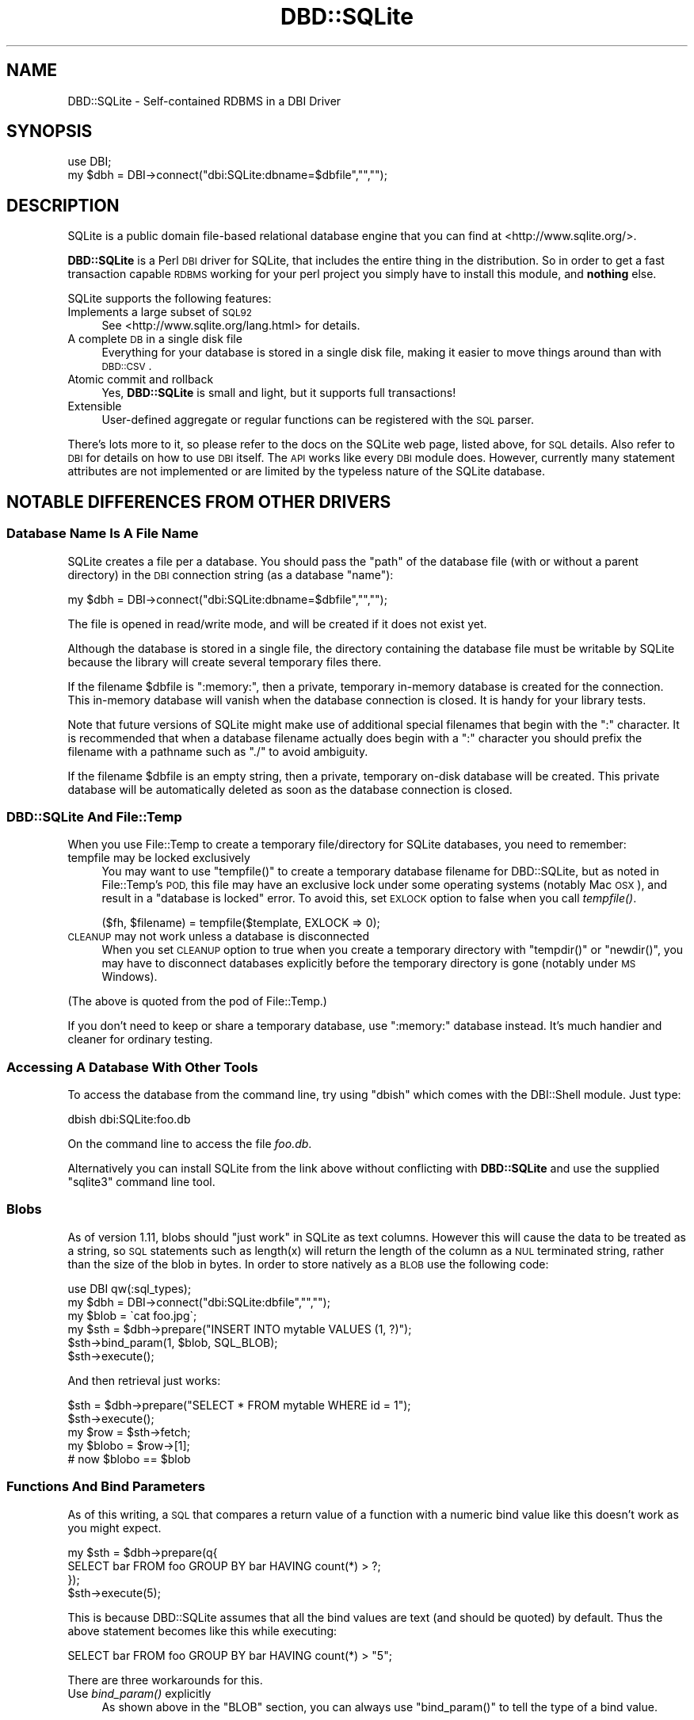 .\" Automatically generated by Pod::Man 2.27 (Pod::Simple 3.28)
.\"
.\" Standard preamble:
.\" ========================================================================
.de Sp \" Vertical space (when we can't use .PP)
.if t .sp .5v
.if n .sp
..
.de Vb \" Begin verbatim text
.ft CW
.nf
.ne \\$1
..
.de Ve \" End verbatim text
.ft R
.fi
..
.\" Set up some character translations and predefined strings.  \*(-- will
.\" give an unbreakable dash, \*(PI will give pi, \*(L" will give a left
.\" double quote, and \*(R" will give a right double quote.  \*(C+ will
.\" give a nicer C++.  Capital omega is used to do unbreakable dashes and
.\" therefore won't be available.  \*(C` and \*(C' expand to `' in nroff,
.\" nothing in troff, for use with C<>.
.tr \(*W-
.ds C+ C\v'-.1v'\h'-1p'\s-2+\h'-1p'+\s0\v'.1v'\h'-1p'
.ie n \{\
.    ds -- \(*W-
.    ds PI pi
.    if (\n(.H=4u)&(1m=24u) .ds -- \(*W\h'-12u'\(*W\h'-12u'-\" diablo 10 pitch
.    if (\n(.H=4u)&(1m=20u) .ds -- \(*W\h'-12u'\(*W\h'-8u'-\"  diablo 12 pitch
.    ds L" ""
.    ds R" ""
.    ds C` ""
.    ds C' ""
'br\}
.el\{\
.    ds -- \|\(em\|
.    ds PI \(*p
.    ds L" ``
.    ds R" ''
.    ds C`
.    ds C'
'br\}
.\"
.\" Escape single quotes in literal strings from groff's Unicode transform.
.ie \n(.g .ds Aq \(aq
.el       .ds Aq '
.\"
.\" If the F register is turned on, we'll generate index entries on stderr for
.\" titles (.TH), headers (.SH), subsections (.SS), items (.Ip), and index
.\" entries marked with X<> in POD.  Of course, you'll have to process the
.\" output yourself in some meaningful fashion.
.\"
.\" Avoid warning from groff about undefined register 'F'.
.de IX
..
.nr rF 0
.if \n(.g .if rF .nr rF 1
.if (\n(rF:(\n(.g==0)) \{
.    if \nF \{
.        de IX
.        tm Index:\\$1\t\\n%\t"\\$2"
..
.        if !\nF==2 \{
.            nr % 0
.            nr F 2
.        \}
.    \}
.\}
.rr rF
.\"
.\" Accent mark definitions (@(#)ms.acc 1.5 88/02/08 SMI; from UCB 4.2).
.\" Fear.  Run.  Save yourself.  No user-serviceable parts.
.    \" fudge factors for nroff and troff
.if n \{\
.    ds #H 0
.    ds #V .8m
.    ds #F .3m
.    ds #[ \f1
.    ds #] \fP
.\}
.if t \{\
.    ds #H ((1u-(\\\\n(.fu%2u))*.13m)
.    ds #V .6m
.    ds #F 0
.    ds #[ \&
.    ds #] \&
.\}
.    \" simple accents for nroff and troff
.if n \{\
.    ds ' \&
.    ds ` \&
.    ds ^ \&
.    ds , \&
.    ds ~ ~
.    ds /
.\}
.if t \{\
.    ds ' \\k:\h'-(\\n(.wu*8/10-\*(#H)'\'\h"|\\n:u"
.    ds ` \\k:\h'-(\\n(.wu*8/10-\*(#H)'\`\h'|\\n:u'
.    ds ^ \\k:\h'-(\\n(.wu*10/11-\*(#H)'^\h'|\\n:u'
.    ds , \\k:\h'-(\\n(.wu*8/10)',\h'|\\n:u'
.    ds ~ \\k:\h'-(\\n(.wu-\*(#H-.1m)'~\h'|\\n:u'
.    ds / \\k:\h'-(\\n(.wu*8/10-\*(#H)'\z\(sl\h'|\\n:u'
.\}
.    \" troff and (daisy-wheel) nroff accents
.ds : \\k:\h'-(\\n(.wu*8/10-\*(#H+.1m+\*(#F)'\v'-\*(#V'\z.\h'.2m+\*(#F'.\h'|\\n:u'\v'\*(#V'
.ds 8 \h'\*(#H'\(*b\h'-\*(#H'
.ds o \\k:\h'-(\\n(.wu+\w'\(de'u-\*(#H)/2u'\v'-.3n'\*(#[\z\(de\v'.3n'\h'|\\n:u'\*(#]
.ds d- \h'\*(#H'\(pd\h'-\w'~'u'\v'-.25m'\f2\(hy\fP\v'.25m'\h'-\*(#H'
.ds D- D\\k:\h'-\w'D'u'\v'-.11m'\z\(hy\v'.11m'\h'|\\n:u'
.ds th \*(#[\v'.3m'\s+1I\s-1\v'-.3m'\h'-(\w'I'u*2/3)'\s-1o\s+1\*(#]
.ds Th \*(#[\s+2I\s-2\h'-\w'I'u*3/5'\v'-.3m'o\v'.3m'\*(#]
.ds ae a\h'-(\w'a'u*4/10)'e
.ds Ae A\h'-(\w'A'u*4/10)'E
.    \" corrections for vroff
.if v .ds ~ \\k:\h'-(\\n(.wu*9/10-\*(#H)'\s-2\u~\d\s+2\h'|\\n:u'
.if v .ds ^ \\k:\h'-(\\n(.wu*10/11-\*(#H)'\v'-.4m'^\v'.4m'\h'|\\n:u'
.    \" for low resolution devices (crt and lpr)
.if \n(.H>23 .if \n(.V>19 \
\{\
.    ds : e
.    ds 8 ss
.    ds o a
.    ds d- d\h'-1'\(ga
.    ds D- D\h'-1'\(hy
.    ds th \o'bp'
.    ds Th \o'LP'
.    ds ae ae
.    ds Ae AE
.\}
.rm #[ #] #H #V #F C
.\" ========================================================================
.\"
.IX Title "DBD::SQLite 3"
.TH DBD::SQLite 3 "2013-07-27" "perl v5.18.4" "User Contributed Perl Documentation"
.\" For nroff, turn off justification.  Always turn off hyphenation; it makes
.\" way too many mistakes in technical documents.
.if n .ad l
.nh
.SH "NAME"
DBD::SQLite \- Self\-contained RDBMS in a DBI Driver
.SH "SYNOPSIS"
.IX Header "SYNOPSIS"
.Vb 2
\&  use DBI;
\&  my $dbh = DBI\->connect("dbi:SQLite:dbname=$dbfile","","");
.Ve
.SH "DESCRIPTION"
.IX Header "DESCRIPTION"
SQLite is a public domain file-based relational database engine that
you can find at <http://www.sqlite.org/>.
.PP
\&\fBDBD::SQLite\fR is a Perl \s-1DBI\s0 driver for SQLite, that includes
the entire thing in the distribution.
So in order to get a fast transaction capable \s-1RDBMS\s0 working for your
perl project you simply have to install this module, and \fBnothing\fR
else.
.PP
SQLite supports the following features:
.IP "Implements a large subset of \s-1SQL92\s0" 4
.IX Item "Implements a large subset of SQL92"
See <http://www.sqlite.org/lang.html> for details.
.IP "A complete \s-1DB\s0 in a single disk file" 4
.IX Item "A complete DB in a single disk file"
Everything for your database is stored in a single disk file, making it
easier to move things around than with \s-1DBD::CSV\s0.
.IP "Atomic commit and rollback" 4
.IX Item "Atomic commit and rollback"
Yes, \fBDBD::SQLite\fR is small and light, but it supports full transactions!
.IP "Extensible" 4
.IX Item "Extensible"
User-defined aggregate or regular functions can be registered with the
\&\s-1SQL\s0 parser.
.PP
There's lots more to it, so please refer to the docs on the SQLite web
page, listed above, for \s-1SQL\s0 details. Also refer to \s-1DBI\s0 for details
on how to use \s-1DBI\s0 itself. The \s-1API\s0 works like every \s-1DBI\s0 module does.
However, currently many statement attributes are not implemented or
are limited by the typeless nature of the SQLite database.
.SH "NOTABLE DIFFERENCES FROM OTHER DRIVERS"
.IX Header "NOTABLE DIFFERENCES FROM OTHER DRIVERS"
.SS "Database Name Is A File Name"
.IX Subsection "Database Name Is A File Name"
SQLite creates a file per a database. You should pass the \f(CW\*(C`path\*(C'\fR of
the database file (with or without a parent directory) in the \s-1DBI\s0
connection string (as a database \f(CW\*(C`name\*(C'\fR):
.PP
.Vb 1
\&  my $dbh = DBI\->connect("dbi:SQLite:dbname=$dbfile","","");
.Ve
.PP
The file is opened in read/write mode, and will be created if
it does not exist yet.
.PP
Although the database is stored in a single file, the directory
containing the database file must be writable by SQLite because the
library will create several temporary files there.
.PP
If the filename \f(CW$dbfile\fR is \*(L":memory:\*(R", then a private, temporary
in-memory database is created for the connection. This in-memory
database will vanish when the database connection is closed.
It is handy for your library tests.
.PP
Note that future versions of SQLite might make use of additional
special filenames that begin with the \*(L":\*(R" character. It is recommended
that when a database filename actually does begin with a \*(L":\*(R" character
you should prefix the filename with a pathname such as \*(L"./\*(R" to avoid
ambiguity.
.PP
If the filename \f(CW$dbfile\fR is an empty string, then a private,
temporary on-disk database will be created. This private database will
be automatically deleted as soon as the database connection is closed.
.SS "DBD::SQLite And File::Temp"
.IX Subsection "DBD::SQLite And File::Temp"
When you use File::Temp to create a temporary file/directory for
SQLite databases, you need to remember:
.IP "tempfile may be locked exclusively" 4
.IX Item "tempfile may be locked exclusively"
You may want to use \f(CW\*(C`tempfile()\*(C'\fR to create a temporary database
filename for DBD::SQLite, but as noted in File::Temp's \s-1POD,\s0
this file may have an exclusive lock under some operating systems
(notably Mac \s-1OSX\s0), and result in a \*(L"database is locked\*(R" error.
To avoid this, set \s-1EXLOCK\s0 option to false when you call \fItempfile()\fR.
.Sp
.Vb 1
\&  ($fh, $filename) = tempfile($template, EXLOCK => 0);
.Ve
.IP "\s-1CLEANUP\s0 may not work unless a database is disconnected" 4
.IX Item "CLEANUP may not work unless a database is disconnected"
When you set \s-1CLEANUP\s0 option to true when you create a temporary
directory with \f(CW\*(C`tempdir()\*(C'\fR or \f(CW\*(C`newdir()\*(C'\fR, you may have to
disconnect databases explicitly before the temporary directory
is gone (notably under \s-1MS\s0 Windows).
.PP
(The above is quoted from the pod of File::Temp.)
.PP
If you don't need to keep or share a temporary database,
use \*(L":memory:\*(R" database instead. It's much handier and cleaner
for ordinary testing.
.SS "Accessing A Database With Other Tools"
.IX Subsection "Accessing A Database With Other Tools"
To access the database from the command line, try using \f(CW\*(C`dbish\*(C'\fR
which comes with the DBI::Shell module. Just type:
.PP
.Vb 1
\&  dbish dbi:SQLite:foo.db
.Ve
.PP
On the command line to access the file \fIfoo.db\fR.
.PP
Alternatively you can install SQLite from the link above without
conflicting with \fBDBD::SQLite\fR and use the supplied \f(CW\*(C`sqlite3\*(C'\fR
command line tool.
.SS "Blobs"
.IX Subsection "Blobs"
As of version 1.11, blobs should \*(L"just work\*(R" in SQLite as text columns.
However this will cause the data to be treated as a string, so \s-1SQL\s0
statements such as length(x) will return the length of the column as a \s-1NUL\s0
terminated string, rather than the size of the blob in bytes. In order to
store natively as a \s-1BLOB\s0 use the following code:
.PP
.Vb 2
\&  use DBI qw(:sql_types);
\&  my $dbh = DBI\->connect("dbi:SQLite:dbfile","","");
\&  
\&  my $blob = \`cat foo.jpg\`;
\&  my $sth = $dbh\->prepare("INSERT INTO mytable VALUES (1, ?)");
\&  $sth\->bind_param(1, $blob, SQL_BLOB);
\&  $sth\->execute();
.Ve
.PP
And then retrieval just works:
.PP
.Vb 4
\&  $sth = $dbh\->prepare("SELECT * FROM mytable WHERE id = 1");
\&  $sth\->execute();
\&  my $row = $sth\->fetch;
\&  my $blobo = $row\->[1];
\&  
\&  # now $blobo == $blob
.Ve
.SS "Functions And Bind Parameters"
.IX Subsection "Functions And Bind Parameters"
As of this writing, a \s-1SQL\s0 that compares a return value of a function
with a numeric bind value like this doesn't work as you might expect.
.PP
.Vb 4
\&  my $sth = $dbh\->prepare(q{
\&    SELECT bar FROM foo GROUP BY bar HAVING count(*) > ?;
\&  });
\&  $sth\->execute(5);
.Ve
.PP
This is because DBD::SQLite assumes that all the bind values are text
(and should be quoted) by default. Thus the above statement becomes
like this while executing:
.PP
.Vb 1
\&  SELECT bar FROM foo GROUP BY bar HAVING count(*) > "5";
.Ve
.PP
There are three workarounds for this.
.IP "Use \fIbind_param()\fR explicitly" 4
.IX Item "Use bind_param() explicitly"
As shown above in the \f(CW\*(C`BLOB\*(C'\fR section, you can always use
\&\f(CW\*(C`bind_param()\*(C'\fR to tell the type of a bind value.
.Sp
.Vb 1
\&  use DBI qw(:sql_types);  # Don\*(Aqt forget this
\&  
\&  my $sth = $dbh\->prepare(q{
\&    SELECT bar FROM foo GROUP BY bar HAVING count(*) > ?;
\&  });
\&  $sth\->bind_param(1, 5, SQL_INTEGER);
\&  $sth\->execute();
.Ve
.IP "Add zero to make it a number" 4
.IX Item "Add zero to make it a number"
This is somewhat weird, but works anyway.
.Sp
.Vb 4
\&  my $sth = $dbh\->prepare(q{
\&    SELECT bar FROM foo GROUP BY bar HAVING count(*) > (? + 0);
\&  });
\&  $sth\->execute(5);
.Ve
.ie n .IP "Set ""sqlite_see_if_its_a_number"" database handle attribute" 4
.el .IP "Set \f(CWsqlite_see_if_its_a_number\fR database handle attribute" 4
.IX Item "Set sqlite_see_if_its_a_number database handle attribute"
As of version 1.32_02, you can use \f(CW\*(C`sqlite_see_if_its_a_number\*(C'\fR
to let DBD::SQLite to see if the bind values are numbers or not.
.Sp
.Vb 5
\&  $dbh\->{sqlite_see_if_its_a_number} = 1;
\&  my $sth = $dbh\->prepare(q{
\&    SELECT bar FROM foo GROUP BY bar HAVING count(*) > ?;
\&  });
\&  $sth\->execute(5);
.Ve
.Sp
You can set it to true when you connect to a database.
.Sp
.Vb 5
\&  my $dbh = DBI\->connect(\*(Aqdbi:SQLite:foo\*(Aq, undef, undef, {
\&    AutoCommit => 1,
\&    RaiseError => 1,
\&    sqlite_see_if_its_a_number => 1,
\&  });
.Ve
.Sp
This is the most straightforward solution, but as noted above,
existing data in your databases created by DBD::SQLite have not
always been stored as numbers, so this *might* cause other obscure
problems. Use this sparingly when you handle existing databases.
If you handle databases created by other tools like native \f(CW\*(C`sqlite3\*(C'\fR
command line tool, this attribute would help you.
.SS "Placeholders"
.IX Subsection "Placeholders"
SQLite supports several placeholder expressions, including \f(CW\*(C`?\*(C'\fR
and \f(CW\*(C`:AAAA\*(C'\fR. Consult the \s-1DBI\s0 and sqlite documentation for
details.
.PP
<http://www.sqlite.org/lang_expr.html#varparam>
.PP
Note that a question mark actually means a next unused (numbered)
placeholder. You're advised not to use it with other (numbered or
named) placeholders to avoid confusion.
.PP
.Vb 4
\&  my $sth = $dbh\->prepare(
\&    \*(Aqupdate TABLE set a=?1 where b=?2 and a IS NOT ?1\*(Aq
\&  );
\&  $sth\->execute(1, 2);
.Ve
.SS "Foreign Keys"
.IX Subsection "Foreign Keys"
\&\fB\s-1BE PREPARED\s0! \s-1WOLVES APPROACH\s0!!\fR
.PP
SQLite has started supporting foreign key constraints since 3.6.19
(released on Oct 14, 2009; bundled in DBD::SQLite 1.26_05).
To be exact, SQLite has long been able to parse a schema with foreign
keys, but the constraints has not been enforced. Now you can issue
a pragma actually to enable this feature and enforce the constraints.
.PP
To do this, issue the following pragma (see below), preferably as
soon as you connect to a database and you're not in a transaction:
.PP
.Vb 1
\&  $dbh\->do("PRAGMA foreign_keys = ON");
.Ve
.PP
And you can explicitly disable the feature whenever you like by
turning the pragma off:
.PP
.Vb 1
\&  $dbh\->do("PRAGMA foreign_keys = OFF");
.Ve
.PP
As of this writing, this feature is disabled by default by the
sqlite team, and by us, to secure backward compatibility, as
this feature may break your applications, and actually broke
some for us. If you have used a schema with foreign key constraints
but haven't cared them much and supposed they're always ignored for
SQLite, be prepared, and \fBplease do extensive testing to ensure
that your applications will continue to work when the foreign keys
support is enabled by default\fR. It is very likely that the sqlite
team will turn it default-on in the future, and we plan to do it
\&\s-1NO LATER THAN\s0 they do so.
.PP
See <http://www.sqlite.org/foreignkeys.html> for details.
.SS "Pragma"
.IX Subsection "Pragma"
SQLite has a set of \*(L"Pragma\*(R"s to modify its operation or to query
for its internal data. These are specific to SQLite and are not
likely to work with other \s-1DBD\s0 libraries, but you may find some of
these are quite useful, including:
.IP "journal_mode" 4
.IX Item "journal_mode"
You can use this pragma to change the journal mode for SQLite
databases, maybe for better performance, or for compatibility.
.Sp
Its default mode is \f(CW\*(C`DELETE\*(C'\fR, which means SQLite uses a rollback
journal to implement transactions, and the journal is deleted
at the conclusion of each transaction. If you use \f(CW\*(C`TRUNCATE\*(C'\fR
instead of \f(CW\*(C`DELETE\*(C'\fR, the journal will be truncated, which is
usually much faster.
.Sp
A \f(CW\*(C`WAL\*(C'\fR (write-ahead log) mode is introduced as of SQLite 3.7.0.
This mode is persistent, and it stays in effect even after
closing and reopening the database. In other words, once the \f(CW\*(C`WAL\*(C'\fR
mode is set in an application or in a test script, the database
becomes inaccessible by older clients. This tends to be an issue
when you use a system \f(CW\*(C`sqlite3\*(C'\fR executable under a conservative
operating system.
.Sp
To fix this, You need to issue \f(CW\*(C`PRAGMA journal_mode = DELETE\*(C'\fR
(or \f(CW\*(C`TRUNCATE\*(C'\fR) beforehand, or install a newer version of
\&\f(CW\*(C`sqlite3\*(C'\fR.
.IP "legacy_file_format" 4
.IX Item "legacy_file_format"
If you happen to need to create a SQLite database that will also
be accessed by a very old SQLite client (prior to 3.3.0 released
in Jan. 2006), you need to set this pragma to \s-1ON\s0 before you create
a database.
.IP "reverse_unordered_selects" 4
.IX Item "reverse_unordered_selects"
You can set this pragma to \s-1ON\s0 to reverse the order of results of
\&\s-1SELECT\s0 statements without an \s-1ORDER BY\s0 clause so that you can see
if applications are making invalid assumptions about the result
order.
.Sp
Note that SQLite 3.7.15 (bundled with DBD::SQLite 1.38_02) enhanced
its query optimizer and the order of results of a \s-1SELECT\s0 statement
without an \s-1ORDER BY\s0 clause may be different from the one of the
previous versions.
.IP "synchronous" 4
.IX Item "synchronous"
You can set set this pragma to \s-1OFF\s0 to make some of the operations
in SQLite faster with a possible risk of database corruption
in the worst case. See also \*(L"Performance\*(R" section below.
.PP
See <http://www.sqlite.org/pragma.html> for more details.
.SS "Transactions"
.IX Subsection "Transactions"
DBI/DBD::SQLite's transactions may be a bit confusing. They behave
differently according to the status of the \f(CW\*(C`AutoCommit\*(C'\fR flag:
.IP "When the AutoCommit flag is on" 4
.IX Item "When the AutoCommit flag is on"
You're supposed to always use the auto-commit mode, except you
explicitly begin a transaction, and when the transaction ended,
you're supposed to go back to the auto-commit mode. To begin a
transaction, call \f(CW\*(C`begin_work\*(C'\fR method, or issue a \f(CW\*(C`BEGIN\*(C'\fR
statement. To end it, call \f(CW\*(C`commit/rollback\*(C'\fR methods, or issue
the corresponding statements.
.Sp
.Vb 1
\&  $dbh\->{AutoCommit} = 1;
\&  
\&  $dbh\->begin_work; # or $dbh\->do(\*(AqBEGIN TRANSACTION\*(Aq);
\&  
\&  # $dbh\->{AutoCommit} is turned off temporarily during a transaction;
\&  
\&  $dbh\->commit; # or $dbh\->do(\*(AqCOMMIT\*(Aq);
\&  
\&  # $dbh\->{AutoCommit} is turned on again;
.Ve
.IP "When the AutoCommit flag is off" 4
.IX Item "When the AutoCommit flag is off"
You're supposed to always use the transactional mode, until you
explicitly turn on the AutoCommit flag. You can explicitly issue
a \f(CW\*(C`BEGIN\*(C'\fR statement (only when an actual transaction has not
begun yet) but you're not allowed to call \f(CW\*(C`begin_work\*(C'\fR method
(if you don't issue a \f(CW\*(C`BEGIN\*(C'\fR, it will be issued internally).
You can commit or roll it back freely. Another transaction will
automatically begins if you execute another statement.
.Sp
.Vb 1
\&  $dbh\->{AutoCommit} = 0;
\&  
\&  # $dbh\->do(\*(AqBEGIN TRANSACTION\*(Aq) is not necessary, but possible
\&  
\&  ...
\&  
\&  $dbh\->commit; # or $dbh\->do(\*(AqCOMMIT\*(Aq);
\&  
\&  # $dbh\->{AutoCommit} stays intact;
\&  
\&  $dbh\->{AutoCommit} = 1;  # ends the transactional mode
.Ve
.PP
This \f(CW\*(C`AutoCommit\*(C'\fR mode is independent from the autocommit mode
of the internal SQLite library, which always begins by a \f(CW\*(C`BEGIN\*(C'\fR
statement, and ends by a \f(CW\*(C`COMMIT\*(C'\fR or a <\s-1ROLLBACK\s0>.
.SS "Transaction and Database Locking"
.IX Subsection "Transaction and Database Locking"
The default transaction behavior of SQLite is \f(CW\*(C`deferred\*(C'\fR, that
means, locks are not acquired until the first read or write
operation, and thus it is possible that another thread or process
could create a separate transaction and write to the database after
the \f(CW\*(C`BEGIN\*(C'\fR on the current thread has executed, and eventually
cause a \*(L"deadlock\*(R". To avoid this, DBD::SQLite internally issues
a \f(CW\*(C`BEGIN IMMEDIATE\*(C'\fR when you begin a transaction by
\&\f(CW\*(C`begin_work\*(C'\fR or under the \f(CW\*(C`AutoCommit\*(C'\fR mode (since 1.38_01).
.PP
If you really need to turn off this feature for some reasons,
set \f(CW\*(C`sqlite_use_immediate_transaction\*(C'\fR database handle attribute
to false, and the default \f(CW\*(C`deferred\*(C'\fR transaction will be used.
.PP
.Vb 3
\&  my $dbh = DBI\->connect("dbi:SQLite::memory:", "", "", {
\&    sqlite_use_immediate_transaction => 0,
\&  });
.Ve
.PP
See <http://sqlite.org/lockingv3.html> for locking details.
.ie n .SS """$sth\->finish"" and Transaction Rollback"
.el .SS "\f(CW$sth\->finish\fP and Transaction Rollback"
.IX Subsection "$sth->finish and Transaction Rollback"
As the \s-1DBI\s0 doc says, you almost certainly do \fBnot\fR need to
call \*(L"finish\*(R" in \s-1DBI\s0 method if you fetch all rows (probably in a loop).
However, there are several exceptions to this rule, and rolling-back
of an unfinished \f(CW\*(C`SELECT\*(C'\fR statement is one of such exceptional
cases.
.PP
SQLite prohibits \f(CW\*(C`ROLLBACK\*(C'\fR of unfinished \f(CW\*(C`SELECT\*(C'\fR statements in
a transaction (See <http://sqlite.org/lang_transaction.html> for
details). So you need to call \f(CW\*(C`finish\*(C'\fR before you issue a rollback.
.PP
.Vb 10
\&  $sth = $dbh\->prepare("SELECT * FROM t");
\&  $dbh\->begin_work;
\&  eval {
\&      $sth\->execute;
\&      $row = $sth\->fetch;
\&      ...
\&      die "For some reason";
\&      ...
\&  };
\&  if($@) {
\&     $sth\->finish;  # You need this for SQLite
\&     $dbh\->rollback;
\&  } else {
\&     $dbh\->commit;
\&  }
.Ve
.SS "Processing Multiple Statements At A Time"
.IX Subsection "Processing Multiple Statements At A Time"
\&\s-1DBI\s0's statement handle is not supposed to process multiple
statements at a time. So if you pass a string that contains multiple
statements (a \f(CW\*(C`dump\*(C'\fR) to a statement handle (via \f(CW\*(C`prepare\*(C'\fR or \f(CW\*(C`do\*(C'\fR),
DBD::SQLite only processes the first statement, and discards the
rest.
.PP
Since 1.30_01, you can retrieve those ignored (unprepared) statements
via \f(CW\*(C`$sth\->{sqlite_unprepared_statements}\*(C'\fR. It usually contains
nothing but white spaces, but if you really care, you can check this
attribute to see if there's anything left undone. Also, if you set
a \f(CW\*(C`sqlite_allow_multiple_statements\*(C'\fR attribute of a database handle
to true when you connect to a database, \f(CW\*(C`do\*(C'\fR method automatically
checks the \f(CW\*(C`sqlite_unprepared_statements\*(C'\fR attribute, and if it finds
anything undone (even if what's left is just a single white space),
it repeats the process again, to the end.
.SS "Performance"
.IX Subsection "Performance"
SQLite is fast, very fast. Matt processed his 72MB log file with it,
inserting the data (400,000+ rows) by using transactions and only
committing every 1000 rows (otherwise the insertion is quite slow),
and then performing queries on the data.
.PP
Queries like count(*) and avg(bytes) took fractions of a second to
return, but what surprised him most of all was:
.PP
.Vb 5
\&  SELECT url, count(*) as count
\&  FROM access_log
\&  GROUP BY url
\&  ORDER BY count desc
\&  LIMIT 20
.Ve
.PP
To discover the top 20 hit URLs on the site (<http://axkit.org>),
and it returned within 2 seconds. He was seriously considering
switching his log analysis code to use this little speed demon!
.PP
Oh yeah, and that was with no indexes on the table, on a 400MHz \s-1PIII.\s0
.PP
For best performance be sure to tune your hdparm settings if you
are using linux. Also you might want to set:
.PP
.Vb 1
\&  PRAGMA synchronous = OFF
.Ve
.PP
Which will prevent sqlite from doing fsync's when writing (which
slows down non-transactional writes significantly) at the expense
of some peace of mind. Also try playing with the cache_size pragma.
.PP
The memory usage of SQLite can also be tuned using the cache_size
pragma.
.PP
.Vb 1
\&  $dbh\->do("PRAGMA cache_size = 800000");
.Ve
.PP
The above will allocate 800M for \s-1DB\s0 cache; the default is 2M.
Your sweet spot probably lies somewhere in between.
.SH "DRIVER PRIVATE ATTRIBUTES"
.IX Header "DRIVER PRIVATE ATTRIBUTES"
.SS "Database Handle Attributes"
.IX Subsection "Database Handle Attributes"
.IP "sqlite_version" 4
.IX Item "sqlite_version"
Returns the version of the SQLite library which \fBDBD::SQLite\fR is using,
e.g., \*(L"2.8.0\*(R". Can only be read.
.IP "sqlite_unicode" 4
.IX Item "sqlite_unicode"
If set to a true value, \fBDBD::SQLite\fR will turn the \s-1UTF\-8\s0 flag on for all
text strings coming out of the database (this feature is currently disabled
for perl < 5.8.5). For more details on the \s-1UTF\-8\s0 flag see
perlunicode. The default is for the \s-1UTF\-8\s0 flag to be turned off.
.Sp
Also note that due to some bizarreness in SQLite's type system (see
<http://www.sqlite.org/datatype3.html>), if you want to retain
blob-style behavior for \fBsome\fR columns under \f(CW\*(C`$dbh\->{sqlite_unicode} = 1\*(C'\fR (say, to store images in the database), you have to state so
explicitly using the 3\-argument form of \*(L"bind_param\*(R" in \s-1DBI\s0 when doing
updates:
.Sp
.Vb 3
\&  use DBI qw(:sql_types);
\&  $dbh\->{sqlite_unicode} = 1;
\&  my $sth = $dbh\->prepare("INSERT INTO mytable (blobcolumn) VALUES (?)");
\&  
\&  # Binary_data will be stored as is.
\&  $sth\->bind_param(1, $binary_data, SQL_BLOB);
.Ve
.Sp
Defining the column type as \f(CW\*(C`BLOB\*(C'\fR in the \s-1DDL\s0 is \fBnot\fR sufficient.
.Sp
This attribute was originally named as \f(CW\*(C`unicode\*(C'\fR, and renamed to
\&\f(CW\*(C`sqlite_unicode\*(C'\fR for integrity since version 1.26_06. Old \f(CW\*(C`unicode\*(C'\fR
attribute is still accessible but will be deprecated in the near future.
.IP "sqlite_allow_multiple_statements" 4
.IX Item "sqlite_allow_multiple_statements"
If you set this to true, \f(CW\*(C`do\*(C'\fR method will process multiple
statements at one go. This may be handy, but with performance
penalty. See above for details.
.IP "sqlite_use_immediate_transaction" 4
.IX Item "sqlite_use_immediate_transaction"
If you set this to true, DBD::SQLite tries to issue a \f(CW\*(C`begin
immediate transaction\*(C'\fR (instead of \f(CW\*(C`begin transaction\*(C'\fR) when
necessary. See above for details.
.Sp
As of version 1.38_01, this attribute is set to true by default.
If you really need to use \f(CW\*(C`deferred\*(C'\fR transactions for some reasons,
set this to false explicitly.
.IP "sqlite_see_if_its_a_number" 4
.IX Item "sqlite_see_if_its_a_number"
If you set this to true, DBD::SQLite tries to see if the bind values
are number or not, and does not quote if they are numbers. See above
for details.
.SS "Statement Handle Attributes"
.IX Subsection "Statement Handle Attributes"
.IP "sqlite_unprepared_statements" 4
.IX Item "sqlite_unprepared_statements"
Returns an unprepared part of the statement you pass to \f(CW\*(C`prepare\*(C'\fR.
Typically this contains nothing but white spaces after a semicolon.
See above for details.
.SH "METHODS"
.IX Header "METHODS"
See also to the \s-1DBI\s0 documentation for the details of other common
methods.
.SS "table_info"
.IX Subsection "table_info"
.Vb 1
\&  $sth = $dbh\->table_info(undef, $schema, $table, $type, \e%attr);
.Ve
.PP
Returns all tables and schemas (databases) as specified in \*(L"table_info\*(R" in \s-1DBI\s0.
The schema and table arguments will do a \f(CW\*(C`LIKE\*(C'\fR search. You can specify an
\&\s-1ESCAPE\s0 character by including an 'Escape' attribute in \e%attr. The \f(CW$type\fR
argument accepts a comma separated list of the following types '\s-1TABLE\s0',
\&'\s-1VIEW\s0', '\s-1LOCAL TEMPORARY\s0' and '\s-1SYSTEM TABLE\s0' (by default all are returned).
Note that a statement handle is returned, and not a direct list of tables.
.PP
The following fields are returned:
.PP
\&\fB\s-1TABLE_CAT\s0\fR: Always \s-1NULL,\s0 as SQLite does not have the concept of catalogs.
.PP
\&\fB\s-1TABLE_SCHEM\s0\fR: The name of the schema (database) that the table or view is
in. The default schema is 'main', temporary tables are in 'temp' and other
databases will be in the name given when the database was attached.
.PP
\&\fB\s-1TABLE_NAME\s0\fR: The name of the table or view.
.PP
\&\fB\s-1TABLE_TYPE\s0\fR: The type of object returned. Will be one of '\s-1TABLE\s0', '\s-1VIEW\s0',
\&'\s-1LOCAL TEMPORARY\s0' or '\s-1SYSTEM TABLE\s0'.
.SS "primary_key, primary_key_info"
.IX Subsection "primary_key, primary_key_info"
.Vb 2
\&  @names = $dbh\->primary_key(undef, $schema, $table);
\&  $sth   = $dbh\->primary_key_info(undef, $schema, $table, \e%attr);
.Ve
.PP
You can retrieve primary key names or more detailed information.
As noted above, SQLite does not have the concept of catalogs, so the
first argument of the methods is usually \f(CW\*(C`undef\*(C'\fR, and you'll usually
set \f(CW\*(C`undef\*(C'\fR for the second one (unless you want to know the primary
keys of temporary tables).
.SS "foreign_key_info"
.IX Subsection "foreign_key_info"
.Vb 2
\&  $sth = $dbh\->foreign_key_info(undef, $pk_schema, $pk_table,
\&                                undef, $fk_schema, $fk_table);
.Ve
.PP
Returns information about foreign key constraints, as specified in
\&\*(L"foreign_key_info\*(R" in \s-1DBI\s0, but with some limitations :
.IP "\(bu" 4
information in rows returned by the \f(CW$sth\fR is incomplete with
respect to the \*(L"foreign_key_info\*(R" in \s-1DBI\s0 specification. All requested fields
are present, but the content is \f(CW\*(C`undef\*(C'\fR for some of them.
.PP
The following nonempty fields are returned :
.PP
\&\fB\s-1PKTABLE_NAME\s0\fR:
The primary (unique) key table identifier.
.PP
\&\fB\s-1PKCOLUMN_NAME\s0\fR:
The primary (unique) key column identifier.
.PP
\&\fB\s-1FKTABLE_NAME\s0\fR:
The foreign key table identifier.
.PP
\&\fB\s-1FKCOLUMN_NAME\s0\fR:
The foreign key column identifier.
.PP
\&\fB\s-1KEY_SEQ\s0\fR:
The column sequence number (starting with 1), when
several columns belong to a same constraint.
.PP
\&\fB\s-1UPDATE_RULE\s0\fR:
The referential action for the \s-1UPDATE\s0 rule.
The following codes are defined:
.PP
.Vb 5
\&  CASCADE              0
\&  RESTRICT             1
\&  SET NULL             2
\&  NO ACTION            3
\&  SET DEFAULT          4
.Ve
.PP
Default is 3 ('\s-1NO ACTION\s0').
.PP
\&\fB\s-1DELETE_RULE\s0\fR:
The referential action for the \s-1DELETE\s0 rule.
The codes are the same as for \s-1UPDATE_RULE.\s0
.PP
Unfortunately, the \fB\s-1DEFERRABILITY\s0\fR field is always \f(CW\*(C`undef\*(C'\fR;
as a matter of fact, deferrability clauses are supported by SQLite,
but they can't be reported because the \f(CW\*(C`PRAGMA foreign_key_list\*(C'\fR
tells nothing about them.
.PP
\&\fB\s-1UNIQUE_OR_PRIMARY\s0\fR:
Whether the column is primary or unique.
.PP
\&\fBNote\fR: foreign key support in SQLite must be explicitly turned on through
a \f(CW\*(C`PRAGMA\*(C'\fR command; see \*(L"Foreign keys\*(R" earlier in this manual.
.SS "ping"
.IX Subsection "ping"
.Vb 1
\&  my $bool = $dbh\->ping;
.Ve
.PP
returns true if the database file exists (or the database is in-memory), and the database connection is active.
.SH "DRIVER PRIVATE METHODS"
.IX Header "DRIVER PRIVATE METHODS"
The following methods can be called via the \fIfunc()\fR method with a little
tweak, but the use of \fIfunc()\fR method is now discouraged by the \s-1DBI\s0 author
for various reasons (see \s-1DBI\s0's document
<http://search.cpan.org/dist/DBI/lib/DBI/DBD.pm#\fIUsing_install_method()\fR_to_expose_driver\-private_methods>
for details). So, if you're using \s-1DBI\s0 >= 1.608, use these \f(CW\*(C`sqlite_\*(C'\fR
methods. If you need to use an older \s-1DBI\s0, you can call these like this:
.PP
.Vb 1
\&  $dbh\->func( ..., "(method name without sqlite_ prefix)" );
.Ve
.PP
Exception: \f(CW\*(C`sqlite_trace\*(C'\fR should always be called as is, even with \f(CW\*(C`func()\*(C'\fR
method (to avoid conflict with \s-1DBI\s0's \fItrace()\fR method).
.PP
.Vb 1
\&  $dbh\->func( ..., "sqlite_trace");
.Ve
.ie n .SS "$dbh\->\fIsqlite_last_insert_rowid()\fP"
.el .SS "\f(CW$dbh\fP\->\fIsqlite_last_insert_rowid()\fP"
.IX Subsection "$dbh->sqlite_last_insert_rowid()"
This method returns the last inserted rowid. If you specify an \s-1INTEGER PRIMARY
KEY\s0 as the first column in your table, that is the column that is returned.
Otherwise, it is the hidden \s-1ROWID\s0 column. See the sqlite docs for details.
.PP
Generally you should not be using this method. Use the \s-1DBI\s0 last_insert_id
method instead. The usage of this is:
.PP
.Vb 1
\&  $h\->last_insert_id($catalog, $schema, $table_name, $field_name [, \e%attr ])
.Ve
.PP
Running \f(CW\*(C`$h\->last_insert_id("","","","")\*(C'\fR is the equivalent of running
\&\f(CW\*(C`$dbh\->sqlite_last_insert_rowid()\*(C'\fR directly.
.ie n .SS "$dbh\->\fIsqlite_db_filename()\fP"
.el .SS "\f(CW$dbh\fP\->\fIsqlite_db_filename()\fP"
.IX Subsection "$dbh->sqlite_db_filename()"
Retrieve the current (main) database filename. If the database is in-memory or temporary, this returns \f(CW\*(C`undef\*(C'\fR.
.ie n .SS "$dbh\->\fIsqlite_busy_timeout()\fP"
.el .SS "\f(CW$dbh\fP\->\fIsqlite_busy_timeout()\fP"
.IX Subsection "$dbh->sqlite_busy_timeout()"
Retrieve the current busy timeout.
.ie n .SS "$dbh\->sqlite_busy_timeout( $ms )"
.el .SS "\f(CW$dbh\fP\->sqlite_busy_timeout( \f(CW$ms\fP )"
.IX Subsection "$dbh->sqlite_busy_timeout( $ms )"
Set the current busy timeout. The timeout is in milliseconds.
.ie n .SS "$dbh\->sqlite_create_function( $name, $argc, $code_ref )"
.el .SS "\f(CW$dbh\fP\->sqlite_create_function( \f(CW$name\fP, \f(CW$argc\fP, \f(CW$code_ref\fP )"
.IX Subsection "$dbh->sqlite_create_function( $name, $argc, $code_ref )"
This method will register a new function which will be usable in an \s-1SQL\s0
query. The method's parameters are:
.ie n .IP "$name" 4
.el .IP "\f(CW$name\fR" 4
.IX Item "$name"
The name of the function. This is the name of the function as it will
be used from \s-1SQL.\s0
.ie n .IP "$argc" 4
.el .IP "\f(CW$argc\fR" 4
.IX Item "$argc"
The number of arguments taken by the function. If this number is \-1,
the function can take any number of arguments.
.ie n .IP "$code_ref" 4
.el .IP "\f(CW$code_ref\fR" 4
.IX Item "$code_ref"
This should be a reference to the function's implementation.
.PP
For example, here is how to define a \fInow()\fR function which returns the
current number of seconds since the epoch:
.PP
.Vb 1
\&  $dbh\->sqlite_create_function( \*(Aqnow\*(Aq, 0, sub { return time } );
.Ve
.PP
After this, it could be use from \s-1SQL\s0 as:
.PP
.Vb 1
\&  INSERT INTO mytable ( now() );
.Ve
.PP
\fI\s-1REGEXP\s0 function\fR
.IX Subsection "REGEXP function"
.PP
SQLite includes syntactic support for an infix operator '\s-1REGEXP\s0', but
without any implementation. The \f(CW\*(C`DBD::SQLite\*(C'\fR driver
automatically registers an implementation that performs standard
perl regular expression matching, using current locale. So for example
you can search for words starting with an 'A' with a query like
.PP
.Vb 1
\&  SELECT * from table WHERE column REGEXP \*(Aq\ebA\ew+\*(Aq
.Ve
.PP
If you want case-insensitive searching, use perl regex flags, like this :
.PP
.Vb 1
\&  SELECT * from table WHERE column REGEXP \*(Aq(?i:\ebA\ew+)\*(Aq
.Ve
.PP
The default \s-1REGEXP\s0 implementation can be overridden through the
\&\f(CW\*(C`create_function\*(C'\fR \s-1API\s0 described above.
.PP
Note that regexp matching will \fBnot\fR use SQLite indices, but will iterate
over all rows, so it could be quite costly in terms of performance.
.ie n .SS "$dbh\->sqlite_create_collation( $name, $code_ref )"
.el .SS "\f(CW$dbh\fP\->sqlite_create_collation( \f(CW$name\fP, \f(CW$code_ref\fP )"
.IX Subsection "$dbh->sqlite_create_collation( $name, $code_ref )"
This method manually registers a new function which will be usable in an \s-1SQL\s0
query as a \s-1COLLATE\s0 option for sorting. Such functions can also be registered
automatically on demand: see section \*(L"\s-1COLLATION FUNCTIONS\*(R"\s0 below.
.PP
The method's parameters are:
.ie n .IP "$name" 4
.el .IP "\f(CW$name\fR" 4
.IX Item "$name"
The name of the function exposed to \s-1SQL.\s0
.ie n .IP "$code_ref" 4
.el .IP "\f(CW$code_ref\fR" 4
.IX Item "$code_ref"
Reference to the function's implementation.
The driver will check that this is a proper sorting function.
.ie n .SS "$dbh\->sqlite_collation_needed( $code_ref )"
.el .SS "\f(CW$dbh\fP\->sqlite_collation_needed( \f(CW$code_ref\fP )"
.IX Subsection "$dbh->sqlite_collation_needed( $code_ref )"
This method manually registers a callback function that will
be invoked whenever an undefined collation sequence is required
from an \s-1SQL\s0 statement. The callback is invoked as
.PP
.Vb 1
\&  $code_ref\->($dbh, $collation_name)
.Ve
.PP
and should register the desired collation using
\&\*(L"sqlite_create_collation\*(R".
.PP
An initial callback is already registered by \f(CW\*(C`DBD::SQLite\*(C'\fR,
so for most common cases it will be simpler to just
add your collation sequences in the \f(CW%DBD::SQLite::COLLATION\fR
hash (see section \*(L"\s-1COLLATION FUNCTIONS\*(R"\s0 below).
.ie n .SS "$dbh\->sqlite_create_aggregate( $name, $argc, $pkg )"
.el .SS "\f(CW$dbh\fP\->sqlite_create_aggregate( \f(CW$name\fP, \f(CW$argc\fP, \f(CW$pkg\fP )"
.IX Subsection "$dbh->sqlite_create_aggregate( $name, $argc, $pkg )"
This method will register a new aggregate function which can then be used
from \s-1SQL.\s0 The method's parameters are:
.ie n .IP "$name" 4
.el .IP "\f(CW$name\fR" 4
.IX Item "$name"
The name of the aggregate function, this is the name under which the
function will be available from \s-1SQL.\s0
.ie n .IP "$argc" 4
.el .IP "\f(CW$argc\fR" 4
.IX Item "$argc"
This is an integer which tells the \s-1SQL\s0 parser how many arguments the
function takes. If that number is \-1, the function can take any number
of arguments.
.ie n .IP "$pkg" 4
.el .IP "\f(CW$pkg\fR" 4
.IX Item "$pkg"
This is the package which implements the aggregator interface.
.PP
The aggregator interface consists of defining three methods:
.IP "\fInew()\fR" 4
.IX Item "new()"
This method will be called once to create an object which should
be used to aggregate the rows in a particular group. The \fIstep()\fR and
\&\fIfinalize()\fR methods will be called upon the reference return by
the method.
.IP "step(@_)" 4
.IX Item "step(@_)"
This method will be called once for each row in the aggregate.
.IP "\fIfinalize()\fR" 4
.IX Item "finalize()"
This method will be called once all rows in the aggregate were
processed and it should return the aggregate function's result. When
there is no rows in the aggregate, \fIfinalize()\fR will be called right
after \fInew()\fR.
.PP
Here is a simple aggregate function which returns the variance
(example adapted from pysqlite):
.PP
.Vb 1
\&  package variance;
\&  
\&  sub new { bless [], shift; }
\&  
\&  sub step {
\&      my ( $self, $value ) = @_;
\&  
\&      push @$self, $value;
\&  }
\&  
\&  sub finalize {
\&      my $self = $_[0];
\&  
\&      my $n = @$self;
\&  
\&      # Variance is NULL unless there is more than one row
\&      return undef unless $n || $n == 1;
\&  
\&      my $mu = 0;
\&      foreach my $v ( @$self ) {
\&          $mu += $v;
\&      }
\&      $mu /= $n;
\&  
\&      my $sigma = 0;
\&      foreach my $v ( @$self ) {
\&          $sigma += ($v \- $mu)**2;
\&      }
\&      $sigma = $sigma / ($n \- 1);
\&  
\&      return $sigma;
\&  }
\&  
\&  $dbh\->sqlite_create_aggregate( "variance", 1, \*(Aqvariance\*(Aq );
.Ve
.PP
The aggregate function can then be used as:
.PP
.Vb 3
\&  SELECT group_name, variance(score)
\&  FROM results
\&  GROUP BY group_name;
.Ve
.PP
For more examples, see the DBD::SQLite::Cookbook.
.ie n .SS "$dbh\->sqlite_progress_handler( $n_opcodes, $code_ref )"
.el .SS "\f(CW$dbh\fP\->sqlite_progress_handler( \f(CW$n_opcodes\fP, \f(CW$code_ref\fP )"
.IX Subsection "$dbh->sqlite_progress_handler( $n_opcodes, $code_ref )"
This method registers a handler to be invoked periodically during long
running calls to SQLite.
.PP
An example use for this interface is to keep a \s-1GUI\s0 updated during a
large query. The parameters are:
.ie n .IP "$n_opcodes" 4
.el .IP "\f(CW$n_opcodes\fR" 4
.IX Item "$n_opcodes"
The progress handler is invoked once for every \f(CW$n_opcodes\fR
virtual machine opcodes in SQLite.
.ie n .IP "$code_ref" 4
.el .IP "\f(CW$code_ref\fR" 4
.IX Item "$code_ref"
Reference to the handler subroutine.  If the progress handler returns
non-zero, the SQLite operation is interrupted. This feature can be used to
implement a \*(L"Cancel\*(R" button on a \s-1GUI\s0 dialog box.
.Sp
Set this argument to \f(CW\*(C`undef\*(C'\fR if you want to unregister a previous
progress handler.
.ie n .SS "$dbh\->sqlite_commit_hook( $code_ref )"
.el .SS "\f(CW$dbh\fP\->sqlite_commit_hook( \f(CW$code_ref\fP )"
.IX Subsection "$dbh->sqlite_commit_hook( $code_ref )"
This method registers a callback function to be invoked whenever a
transaction is committed. Any callback set by a previous call to
\&\f(CW\*(C`sqlite_commit_hook\*(C'\fR is overridden. A reference to the previous
callback (if any) is returned.  Registering an \f(CW\*(C`undef\*(C'\fR disables the
callback.
.PP
When the commit hook callback returns zero, the commit operation is
allowed to continue normally. If the callback returns non-zero, then
the commit is converted into a rollback (in that case, any attempt to
\&\fIexplicitly\fR call \f(CW\*(C`$dbh\->rollback()\*(C'\fR afterwards would yield an
error).
.ie n .SS "$dbh\->sqlite_rollback_hook( $code_ref )"
.el .SS "\f(CW$dbh\fP\->sqlite_rollback_hook( \f(CW$code_ref\fP )"
.IX Subsection "$dbh->sqlite_rollback_hook( $code_ref )"
This method registers a callback function to be invoked whenever a
transaction is rolled back. Any callback set by a previous call to
\&\f(CW\*(C`sqlite_rollback_hook\*(C'\fR is overridden. A reference to the previous
callback (if any) is returned.  Registering an \f(CW\*(C`undef\*(C'\fR disables the
callback.
.ie n .SS "$dbh\->sqlite_update_hook( $code_ref )"
.el .SS "\f(CW$dbh\fP\->sqlite_update_hook( \f(CW$code_ref\fP )"
.IX Subsection "$dbh->sqlite_update_hook( $code_ref )"
This method registers a callback function to be invoked whenever a row
is updated, inserted or deleted. Any callback set by a previous call to
\&\f(CW\*(C`sqlite_update_hook\*(C'\fR is overridden. A reference to the previous
callback (if any) is returned.  Registering an \f(CW\*(C`undef\*(C'\fR disables the
callback.
.PP
The callback will be called as
.PP
.Vb 1
\&  $code_ref\->($action_code, $database, $table, $rowid)
.Ve
.PP
where
.ie n .IP "$action_code" 4
.el .IP "\f(CW$action_code\fR" 4
.IX Item "$action_code"
is an integer equal to either \f(CW\*(C`DBD::SQLite::INSERT\*(C'\fR,
\&\f(CW\*(C`DBD::SQLite::DELETE\*(C'\fR or \f(CW\*(C`DBD::SQLite::UPDATE\*(C'\fR
(see \*(L"Action Codes\*(R");
.ie n .IP "$database" 4
.el .IP "\f(CW$database\fR" 4
.IX Item "$database"
is the name of the database containing the affected row;
.ie n .IP "$table" 4
.el .IP "\f(CW$table\fR" 4
.IX Item "$table"
is the name of the table containing the affected row;
.ie n .IP "$rowid" 4
.el .IP "\f(CW$rowid\fR" 4
.IX Item "$rowid"
is the unique 64\-bit signed integer key of the affected row within
that table.
.ie n .SS "$dbh\->sqlite_set_authorizer( $code_ref )"
.el .SS "\f(CW$dbh\fP\->sqlite_set_authorizer( \f(CW$code_ref\fP )"
.IX Subsection "$dbh->sqlite_set_authorizer( $code_ref )"
This method registers an authorizer callback to be invoked whenever
\&\s-1SQL\s0 statements are being compiled by the \*(L"prepare\*(R" in \s-1DBI\s0 method.  The
authorizer callback should return \f(CW\*(C`DBD::SQLite::OK\*(C'\fR to allow the
action, \f(CW\*(C`DBD::SQLite::IGNORE\*(C'\fR to disallow the specific action but
allow the \s-1SQL\s0 statement to continue to be compiled, or
\&\f(CW\*(C`DBD::SQLite::DENY\*(C'\fR to cause the entire \s-1SQL\s0 statement to be rejected
with an error. If the authorizer callback returns any other value,
then \f(CW\*(C`prepare\*(C'\fR call that triggered the authorizer will fail with
an error message.
.PP
An authorizer is used when preparing \s-1SQL\s0 statements from an untrusted
source, to ensure that the \s-1SQL\s0 statements do not try to access data
they are not allowed to see, or that they do not try to execute
malicious statements that damage the database. For example, an
application may allow a user to enter arbitrary \s-1SQL\s0 queries for
evaluation by a database. But the application does not want the user
to be able to make arbitrary changes to the database. An authorizer
could then be put in place while the user-entered \s-1SQL\s0 is being
prepared that disallows everything except \s-1SELECT\s0 statements.
.PP
The callback will be called as
.PP
.Vb 1
\&  $code_ref\->($action_code, $string1, $string2, $database, $trigger_or_view)
.Ve
.PP
where
.ie n .IP "$action_code" 4
.el .IP "\f(CW$action_code\fR" 4
.IX Item "$action_code"
is an integer that specifies what action is being authorized
(see \*(L"Action Codes\*(R").
.ie n .IP "$string1, $string2" 4
.el .IP "\f(CW$string1\fR, \f(CW$string2\fR" 4
.IX Item "$string1, $string2"
are strings that depend on the action code
(see \*(L"Action Codes\*(R").
.ie n .IP "$database" 4
.el .IP "\f(CW$database\fR" 4
.IX Item "$database"
is the name of the database (\f(CW\*(C`main\*(C'\fR, \f(CW\*(C`temp\*(C'\fR, etc.) if applicable.
.ie n .IP "$trigger_or_view" 4
.el .IP "\f(CW$trigger_or_view\fR" 4
.IX Item "$trigger_or_view"
is the name of the inner-most trigger or view that is responsible for
the access attempt, or \f(CW\*(C`undef\*(C'\fR if this access attempt is directly from
top-level \s-1SQL\s0 code.
.ie n .SS "$dbh\->sqlite_backup_from_file( $filename )"
.el .SS "\f(CW$dbh\fP\->sqlite_backup_from_file( \f(CW$filename\fP )"
.IX Subsection "$dbh->sqlite_backup_from_file( $filename )"
This method accesses the SQLite Online Backup \s-1API,\s0 and will take a backup of
the named database file, copying it to, and overwriting, your current database
connection. This can be particularly handy if your current connection is to the
special :memory: database, and you wish to populate it from an existing \s-1DB.\s0
.ie n .SS "$dbh\->sqlite_backup_to_file( $filename )"
.el .SS "\f(CW$dbh\fP\->sqlite_backup_to_file( \f(CW$filename\fP )"
.IX Subsection "$dbh->sqlite_backup_to_file( $filename )"
This method accesses the SQLite Online Backup \s-1API,\s0 and will take a backup of
the currently connected database, and write it out to the named file.
.ie n .SS "$dbh\->sqlite_enable_load_extension( $bool )"
.el .SS "\f(CW$dbh\fP\->sqlite_enable_load_extension( \f(CW$bool\fP )"
.IX Subsection "$dbh->sqlite_enable_load_extension( $bool )"
Calling this method with a true value enables loading (external)
sqlite3 extensions. After the call, you can load extensions like this:
.PP
.Vb 3
\&  $dbh\->sqlite_enable_load_extension(1);
\&  $sth = $dbh\->prepare("select load_extension(\*(Aqlibsqlitefunctions.so\*(Aq)")
\&  or die "Cannot prepare: " . $dbh\->errstr();
.Ve
.ie n .SS "$dbh\->sqlite_load_extension( $file, $proc )"
.el .SS "\f(CW$dbh\fP\->sqlite_load_extension( \f(CW$file\fP, \f(CW$proc\fP )"
.IX Subsection "$dbh->sqlite_load_extension( $file, $proc )"
Loading an extension by a select statement (with the \*(L"load_extension\*(R" sqlite3 function like above) has some limitations. If you need to, say, create other functions from an extension, use this method. \f(CW$file\fR (a path to the extension) is mandatory, and \f(CW$proc\fR (an entry point name) is optional. You need to call \f(CW\*(C`sqlite_enable_load_extension\*(C'\fR before calling \f(CW\*(C`sqlite_load_extension\*(C'\fR.
.ie n .SS "$dbh\->sqlite_trace( $code_ref )"
.el .SS "\f(CW$dbh\fP\->sqlite_trace( \f(CW$code_ref\fP )"
.IX Subsection "$dbh->sqlite_trace( $code_ref )"
This method registers a trace callback to be invoked whenever
\&\s-1SQL\s0 statements are being run.
.PP
The callback will be called as
.PP
.Vb 1
\&  $code_ref\->($statement)
.Ve
.PP
where
.ie n .IP "$statement" 4
.el .IP "\f(CW$statement\fR" 4
.IX Item "$statement"
is a \s-1UTF\-8\s0 rendering of the \s-1SQL\s0 statement text as the statement
first begins executing.
.PP
Additional callbacks might occur as each triggered subprogram is
entered. The callbacks for triggers contain a \s-1UTF\-8 SQL\s0 comment
that identifies the trigger.
.PP
See also \*(L"\s-1TRACING\*(R"\s0 in \s-1DBI\s0 for better tracing options.
.ie n .SS "$dbh\->sqlite_profile( $code_ref )"
.el .SS "\f(CW$dbh\fP\->sqlite_profile( \f(CW$code_ref\fP )"
.IX Subsection "$dbh->sqlite_profile( $code_ref )"
This method registers a profile callback to be invoked whenever
a \s-1SQL\s0 statement finishes.
.PP
The callback will be called as
.PP
.Vb 1
\&  $code_ref\->($statement, $elapsed_time)
.Ve
.PP
where
.ie n .IP "$statement" 4
.el .IP "\f(CW$statement\fR" 4
.IX Item "$statement"
is the original statement text (without bind parameters).
.ie n .IP "$elapsed_time" 4
.el .IP "\f(CW$elapsed_time\fR" 4
.IX Item "$elapsed_time"
is an estimate of wall-clock time of how long that statement took to run (in milliseconds).
.PP
This method is considered experimental and is subject to change in future versions of SQLite.
.PP
See also DBI::Profile for better profiling options.
.ie n .SS "$dbh\->sqlite_table_column_metadata( $dbname, $tablename, $columnname )"
.el .SS "\f(CW$dbh\fP\->sqlite_table_column_metadata( \f(CW$dbname\fP, \f(CW$tablename\fP, \f(CW$columnname\fP )"
.IX Subsection "$dbh->sqlite_table_column_metadata( $dbname, $tablename, $columnname )"
is for internal use only.
.SS "\fIDBD::SQLite::compile_options()\fP"
.IX Subsection "DBD::SQLite::compile_options()"
Returns an array of compile options (available since sqlite 3.6.23,
bundled in DBD::SQLite 1.30_01), or an empty array if the bundled
library is old or compiled with \s-1SQLITE_OMIT_COMPILEOPTION_DIAGS.\s0
.SS "\fIDBD::SQLite::sqlite_status()\fP"
.IX Subsection "DBD::SQLite::sqlite_status()"
Returns a hash reference that holds a set of status information of SQLite runtime such as memory usage or page cache usage (see <http://www.sqlite.org/c3ref/c_status_malloc_count.html> for details). Each of the entry contains the current value and the highwater value.
.PP
.Vb 3
\&  my $status = DBD::SQLite::sqlite_status();
\&  my $cur  = $status\->{memory_used}{current};
\&  my $high = $status\->{memory_used}{highwater};
.Ve
.PP
You may also pass 0 as an argument to reset the status.
.ie n .SS "$dbh\->\fIsqlite_db_status()\fP"
.el .SS "\f(CW$dbh\fP\->\fIsqlite_db_status()\fP"
.IX Subsection "$dbh->sqlite_db_status()"
Returns a hash reference that holds a set of status information of database connection such as cache usage. See <http://www.sqlite.org/c3ref/c_dbstatus_options.html> for details. You may also pass 0 as an argument to reset the status.
.ie n .SS "$sth\->\fIsqlite_st_status()\fP"
.el .SS "\f(CW$sth\fP\->\fIsqlite_st_status()\fP"
.IX Subsection "$sth->sqlite_st_status()"
Returns a hash reference that holds a set of status information of SQLite statement handle such as full table scan count. See <http://www.sqlite.org/c3ref/c_stmtstatus_counter.html> for details. Statement status only holds the current value.
.PP
.Vb 2
\&  my $status = $sth\->sqlite_st_status();
\&  my $cur = $status\->{fullscan_step};
.Ve
.PP
You may also pass 0 as an argument to reset the status.
.SH "DRIVER CONSTANTS"
.IX Header "DRIVER CONSTANTS"
A subset of SQLite C constants are made available to Perl,
because they may be needed when writing
hooks or authorizer callbacks. For accessing such constants,
the \f(CW\*(C`DBD::SQLite\*(C'\fR module must be explicitly \f(CW\*(C`use\*(C'\fRd at compile
time. For example, an authorizer that forbids any
\&\s-1DELETE\s0 operation would be written as follows :
.PP
.Vb 6
\&  use DBD::SQLite;
\&  $dbh\->sqlite_set_authorizer(sub {
\&    my $action_code = shift;
\&    return $action_code == DBD::SQLite::DELETE ? DBD::SQLite::DENY
\&                                               : DBD::SQLite::OK;
\&  });
.Ve
.PP
The list of constants implemented in \f(CW\*(C`DBD::SQLite\*(C'\fR is given
below; more information can be found ad
at <http://www.sqlite.org/c3ref/constlist.html>.
.SS "Authorizer Return Codes"
.IX Subsection "Authorizer Return Codes"
.Vb 3
\&  OK
\&  DENY
\&  IGNORE
.Ve
.SS "Action Codes"
.IX Subsection "Action Codes"
The \*(L"set_authorizer\*(R" method registers a callback function that is
invoked to authorize certain \s-1SQL\s0 statement actions. The first
parameter to the callback is an integer code that specifies what
action is being authorized. The second and third parameters to the
callback are strings, the meaning of which varies according to the
action code. Below is the list of action codes, together with their
associated strings.
.PP
.Vb 10
\&  # constant              string1         string2
\&  # ========              =======         =======
\&  CREATE_INDEX            Index Name      Table Name
\&  CREATE_TABLE            Table Name      undef
\&  CREATE_TEMP_INDEX       Index Name      Table Name
\&  CREATE_TEMP_TABLE       Table Name      undef
\&  CREATE_TEMP_TRIGGER     Trigger Name    Table Name
\&  CREATE_TEMP_VIEW        View Name       undef
\&  CREATE_TRIGGER          Trigger Name    Table Name
\&  CREATE_VIEW             View Name       undef
\&  DELETE                  Table Name      undef
\&  DROP_INDEX              Index Name      Table Name
\&  DROP_TABLE              Table Name      undef
\&  DROP_TEMP_INDEX         Index Name      Table Name
\&  DROP_TEMP_TABLE         Table Name      undef
\&  DROP_TEMP_TRIGGER       Trigger Name    Table Name
\&  DROP_TEMP_VIEW          View Name       undef
\&  DROP_TRIGGER            Trigger Name    Table Name
\&  DROP_VIEW               View Name       undef
\&  INSERT                  Table Name      undef
\&  PRAGMA                  Pragma Name     1st arg or undef
\&  READ                    Table Name      Column Name
\&  SELECT                  undef           undef
\&  TRANSACTION             Operation       undef
\&  UPDATE                  Table Name      Column Name
\&  ATTACH                  Filename        undef
\&  DETACH                  Database Name   undef
\&  ALTER_TABLE             Database Name   Table Name
\&  REINDEX                 Index Name      undef
\&  ANALYZE                 Table Name      undef
\&  CREATE_VTABLE           Table Name      Module Name
\&  DROP_VTABLE             Table Name      Module Name
\&  FUNCTION                undef           Function Name
\&  SAVEPOINT               Operation       Savepoint Name
.Ve
.SH "COLLATION FUNCTIONS"
.IX Header "COLLATION FUNCTIONS"
.SS "Definition"
.IX Subsection "Definition"
SQLite v3 provides the ability for users to supply arbitrary
comparison functions, known as user-defined \*(L"collation sequences\*(R" or
\&\*(L"collating functions\*(R", to be used for comparing two text values.
<http://www.sqlite.org/datatype3.html#collation>
explains how collations are used in various \s-1SQL\s0 expressions.
.SS "Builtin collation sequences"
.IX Subsection "Builtin collation sequences"
The following collation sequences are builtin within SQLite :
.IP "\fB\s-1BINARY\s0\fR" 4
.IX Item "BINARY"
Compares string data using \fImemcmp()\fR, regardless of text encoding.
.IP "\fB\s-1NOCASE\s0\fR" 4
.IX Item "NOCASE"
The same as binary, except the 26 upper case characters of \s-1ASCII\s0 are
folded to their lower case equivalents before the comparison is
performed. Note that only \s-1ASCII\s0 characters are case folded. SQLite
does not attempt to do full \s-1UTF\s0 case folding due to the size of the
tables required.
.IP "\fB\s-1RTRIM\s0\fR" 4
.IX Item "RTRIM"
The same as binary, except that trailing space characters are ignored.
.PP
In addition, \f(CW\*(C`DBD::SQLite\*(C'\fR automatically installs the
following collation sequences :
.IP "\fBperl\fR" 4
.IX Item "perl"
corresponds to the Perl \f(CW\*(C`cmp\*(C'\fR operator
.IP "\fBperllocale\fR" 4
.IX Item "perllocale"
Perl \f(CW\*(C`cmp\*(C'\fR operator, in a context where \f(CW\*(C`use locale\*(C'\fR is activated.
.SS "Usage"
.IX Subsection "Usage"
You can write for example
.PP
.Vb 5
\&  CREATE TABLE foo(
\&      txt1 COLLATE perl,
\&      txt2 COLLATE perllocale,
\&      txt3 COLLATE nocase
\&  )
.Ve
.PP
or
.PP
.Vb 1
\&  SELECT * FROM foo ORDER BY name COLLATE perllocale
.Ve
.SS "Unicode handling"
.IX Subsection "Unicode handling"
If the attribute \f(CW\*(C`$dbh\->{sqlite_unicode}\*(C'\fR is set, strings coming from
the database and passed to the collation function will be properly
tagged with the utf8 flag; but this only works if the
\&\f(CW\*(C`sqlite_unicode\*(C'\fR attribute is set \fBbefore\fR the first call to
a perl collation sequence . The recommended way to activate unicode
is to set the parameter at connection time :
.PP
.Vb 7
\&  my $dbh = DBI\->connect(
\&      "dbi:SQLite:dbname=foo", "", "",
\&      {
\&          RaiseError     => 1,
\&          sqlite_unicode => 1,
\&      }
\&  );
.Ve
.SS "Adding user-defined collations"
.IX Subsection "Adding user-defined collations"
The native SQLite \s-1API\s0 for adding user-defined collations is
exposed through methods \*(L"sqlite_create_collation\*(R" and
\&\*(L"sqlite_collation_needed\*(R".
.PP
To avoid calling these functions every time a \f(CW$dbh\fR handle is
created, \f(CW\*(C`DBD::SQLite\*(C'\fR offers a simpler interface through the
\&\f(CW%DBD::SQLite::COLLATION\fR hash : just insert your own
collation functions in that hash, and whenever an unknown
collation name is encountered in \s-1SQL,\s0 the appropriate collation
function will be loaded on demand from the hash. For example,
here is a way to sort text values regardless of their accented
characters :
.PP
.Vb 10
\&  use DBD::SQLite;
\&  $DBD::SQLite::COLLATION{no_accents} = sub {
\&    my ( $a, $b ) = map lc, @_;
\&    tr[XXXXXXXXXXXXXXXXXXXXXXXXXXXX]
\&      [aaaaaacdeeeeiiiinoooooouuuuy] for $a, $b;
\&    $a cmp $b;
\&  };
\&  my $dbh  = DBI\->connect("dbi:SQLite:dbname=dbfile");
\&  my $sql  = "SELECT ... FROM ... ORDER BY ... COLLATE no_accents");
\&  my $rows = $dbh\->selectall_arrayref($sql);
.Ve
.PP
The builtin \f(CW\*(C`perl\*(C'\fR or \f(CW\*(C`perllocale\*(C'\fR collations are predefined
in that same hash.
.PP
The \s-1COLLATION\s0 hash is a global registry within the current process;
hence there is a risk of undesired side-effects. Therefore, to
prevent action at distance, the hash is implemented as a \*(L"write-only\*(R"
hash, that will happily accept new entries, but will raise an
exception if any attempt is made to override or delete a existing
entry (including the builtin \f(CW\*(C`perl\*(C'\fR and \f(CW\*(C`perllocale\*(C'\fR).
.PP
If you really, really need to change or delete an entry, you can
always grab the tied object underneath \f(CW%DBD::SQLite::COLLATION\fR \-\-\-
but don't do that unless you really know what you are doing. Also
observe that changes in the global hash will not modify existing
collations in existing database handles: it will only affect new
\&\fIrequests\fR for collations. In other words, if you want to change
the behaviour of a collation within an existing \f(CW$dbh\fR, you
need to call the \*(L"create_collation\*(R" method directly.
.SH "FULLTEXT SEARCH"
.IX Header "FULLTEXT SEARCH"
The \s-1FTS\s0 extension module within SQLite allows users to create special
tables with a built-in full-text index (hereafter \*(L"\s-1FTS\s0 tables\*(R"). The
full-text index allows the user to efficiently query the database for
all rows that contain one or more instances of a specified word (hereafter
a \*(L"token\*(R"), even if the table contains many large documents.
.SS "Short introduction to \s-1FTS\s0"
.IX Subsection "Short introduction to FTS"
The first full-text search modules for SQLite were called \f(CW\*(C`FTS1\*(C'\fR and \f(CW\*(C`FTS2\*(C'\fR
and are now obsolete. The latest recommended module is \f(CW\*(C`FTS4\*(C'\fR; however
the former module \f(CW\*(C`FTS3\*(C'\fR is still supporter. 
Detailed documentation for both \f(CW\*(C`FTS4\*(C'\fR and \f(CW\*(C`FTS3\*(C'\fR can be found
at <http://www.sqlite.org/fts3.html>, including explanations about the
differences between these two versions.
.PP
Here is a very short example of using \s-1FTS :\s0
.PP
.Vb 2
\&  $dbh\->do(<<"") or die DBI::errstr;
\&  CREATE VIRTUAL TABLE fts_example USING fts4(content)
\&  
\&  my $sth = $dbh\->prepare("INSERT INTO fts_example(content) VALUES (?))");
\&  $sth\->execute($_) foreach @docs_to_insert;
\&  
\&  my $results = $dbh\->selectall_arrayref(<<"");
\&  SELECT docid, snippet(content) FROM fts_example WHERE content MATCH \*(Aqfoo\*(Aq
.Ve
.PP
The key points in this example are :
.IP "\(bu" 4
The syntax for creating \s-1FTS\s0 tables is
.Sp
.Vb 1
\&  CREATE VIRTUAL TABLE <table_name> USING fts4(<columns>)
.Ve
.Sp
where \f(CW\*(C`<columns>\*(C'\fR is a list of column names. Columns may be
typed, but the type information is ignored. If no columns
are specified, the default is a single column named \f(CW\*(C`content\*(C'\fR.
In addition, \s-1FTS\s0 tables have an implicit column called \f(CW\*(C`docid\*(C'\fR
(or also \f(CW\*(C`rowid\*(C'\fR) for numbering the stored documents.
.IP "\(bu" 4
Statements for inserting, updating or deleting records 
use the same syntax as for regular SQLite tables.
.IP "\(bu" 4
Full-text searches are specified with the \f(CW\*(C`MATCH\*(C'\fR operator, and an
operand which may be a single word, a word prefix ending with '*', a
list of words, a \*(L"phrase query\*(R" in double quotes, or a boolean combination
of the above.
.IP "\(bu" 4
The builtin function \f(CW\*(C`snippet(...)\*(C'\fR builds a formatted excerpt of the
document text, where the words pertaining to the query are highlighted.
.PP
There are many more details to building and searching
\&\s-1FTS\s0 tables, so we strongly invite you to read
the full documentation at <http://www.sqlite.org/fts3.html>.
.PP
\&\fBIncompatible change\fR : 
starting from version 1.31, \f(CW\*(C`DBD::SQLite\*(C'\fR uses the new, recommended
\&\*(L"Enhanced Query Syntax\*(R" for binary set operators (\s-1AND, OR, NOT,\s0 possibly 
nested with parenthesis). Previous versions of \f(CW\*(C`DBD::SQLite\*(C'\fR used the
\&\*(L"Standard Query Syntax\*(R" (see <http://www.sqlite.org/fts3.html#section_3_2>).
Unfortunately this is a compilation switch, so it cannot be tuned
at runtime; however, since \s-1FTS3\s0 was never advertised in versions prior
to 1.31, the change should be invisible to the vast majority of 
\&\f(CW\*(C`DBD::SQLite\*(C'\fR users. If, however, there are any applications
that nevertheless were built using the \*(L"Standard Query\*(R" syntax,
they have to be migrated, because the precedence of the \f(CW\*(C`OR\*(C'\fR operator
has changed. Conversion from old to new syntax can be 
automated through DBD::SQLite::FTS3Transitional, published
in a separate distribution.
.SS "Tokenizers"
.IX Subsection "Tokenizers"
The behaviour of full-text indexes strongly depends on how
documents are split into \fItokens\fR; therefore \s-1FTS\s0 table
declarations can explicitly specify how to perform
tokenization:
.PP
.Vb 1
\&  CREATE ... USING fts4(<columns>, tokenize=<tokenizer>)
.Ve
.PP
where \f(CW\*(C`<tokenizer>\*(C'\fR is a sequence of space-separated
words that triggers a specific tokenizer. Tokenizers can
be SQLite builtins, written in C code, or Perl tokenizers.
Both are as explained below.
.PP
\fISQLite builtin tokenizers\fR
.IX Subsection "SQLite builtin tokenizers"
.PP
SQLite comes with three builtin tokenizers :
.IP "simple" 4
.IX Item "simple"
Under the \fIsimple\fR tokenizer, a term is a contiguous sequence of
eligible characters, where eligible characters are all alphanumeric
characters, the \*(L"_\*(R" character, and all characters with \s-1UTF\s0 codepoints
greater than or equal to 128. All other characters are discarded when
splitting a document into terms. They serve only to separate adjacent
terms.
.Sp
All uppercase characters within the \s-1ASCII\s0 range (\s-1UTF\s0 codepoints less
than 128), are transformed to their lowercase equivalents as part of
the tokenization process. Thus, full-text queries are case-insensitive
when using the simple tokenizer.
.IP "porter" 4
.IX Item "porter"
The \fIporter\fR tokenizer uses the same rules to separate the input
document into terms, but as well as folding all terms to lower case it
uses the Porter Stemming algorithm to reduce related English language
words to a common root.
.IP "icu" 4
.IX Item "icu"
If SQLite is compiled with the \s-1SQLITE_ENABLE_ICU\s0
pre-processor symbol defined, then there exists a built-in tokenizer
named \*(L"icu\*(R" implemented using the \s-1ICU\s0 library, and taking an
\&\s-1ICU\s0 locale identifier as argument (such as \*(L"tr_TR\*(R" for
Turkish as used in Turkey, or \*(L"en_AU\*(R" for English as used in
Australia). For example:
.Sp
.Vb 1
\&  CREATE VIRTUAL TABLE thai_text USING fts4(text, tokenize=icu th_TH)
.Ve
.Sp
The \s-1ICU\s0 tokenizer implementation is very simple. It splits the input
text according to the \s-1ICU\s0 rules for finding word boundaries and
discards any tokens that consist entirely of white-space. This may be
suitable for some applications in some locales, but not all. If more
complex processing is required, for example to implement stemming or
discard punctuation, use the perl tokenizer as explained below.
.PP
\fIPerl tokenizers\fR
.IX Subsection "Perl tokenizers"
.PP
In addition to the builtin SQLite tokenizers, \f(CW\*(C`DBD::SQLite\*(C'\fR
implements a \fIperl\fR tokenizer, that can hook to any tokenizing
algorithm written in Perl. This is specified as follows :
.PP
.Vb 1
\&  CREATE ... USING fts4(<columns>, tokenize=perl \*(Aq<perl_function>\*(Aq)
.Ve
.PP
where \f(CW\*(C`<perl_function>\*(C'\fR is a fully qualified Perl function name
(i.e. prefixed by the name of the package in which that function is
declared). So for example if the function is \f(CW\*(C`my_func\*(C'\fR in the main 
program, write
.PP
.Vb 1
\&  CREATE ... USING fts4(<columns>, tokenize=perl \*(Aqmain::my_func\*(Aq)
.Ve
.PP
That function should return a code reference that takes a string as
single argument, and returns an iterator (another function), which
returns a tuple \f(CW\*(C`($term, $len, $start, $end, $index)\*(C'\fR for each
term. Here is a simple example that tokenizes on words according to
the current perl locale
.PP
.Vb 3
\&  sub locale_tokenizer {
\&    return sub {
\&      my $string = shift;
\&
\&      use locale;
\&      my $regex      = qr/\ew+/;
\&      my $term_index = 0;
\&
\&      return sub { # closure
\&        $string =~ /$regex/g or return; # either match, or no more token
\&        my ($start, $end) = ($\-[0], $+[0]);
\&        my $len           = $end\-$start;
\&        my $term          = substr($string, $start, $len);
\&        return ($term, $len, $start, $end, $term_index++);
\&      }
\&    };
\&  }
.Ve
.PP
There must be three levels of subs, in a kind of \*(L"Russian dolls\*(R" structure,
because :
.IP "\(bu" 4
the external, named sub is called whenever accessing a \s-1FTS\s0 table
with that tokenizer
.IP "\(bu" 4
the inner, anonymous sub is called whenever a new string
needs to be tokenized (either for inserting new text into the table,
or for analyzing a query).
.IP "\(bu" 4
the innermost, anonymous sub is called repeatedly for retrieving
all terms within that string.
.PP
Instead of writing tokenizers by hand, you can grab one of those
already implemented in the Search::Tokenizer module. For example,
if you want ignore differences between accented characters, you can
write :
.PP
.Vb 4
\&  use Search::Tokenizer;
\&  $dbh\->do(<<"") or die DBI::errstr;
\&  CREATE ... USING fts4(<columns>, 
\&                        tokenize=perl \*(AqSearch::Tokenizer::unaccent\*(Aq)
.Ve
.PP
Alternatively, you can use \*(L"new\*(R" in Search::Tokenizer to build
your own tokenizer.
.SS "Incomplete handling of utf8 characters"
.IX Subsection "Incomplete handling of utf8 characters"
The current \s-1FTS\s0 implementation in SQLite is far from complete with
respect to utf8 handling : in particular, variable-length characters
are not treated correctly by the builtin functions
\&\f(CW\*(C`offsets()\*(C'\fR and \f(CW\*(C`snippet()\*(C'\fR.
.SS "Database space for \s-1FTS\s0"
.IX Subsection "Database space for FTS"
By default, \s-1FTS\s0 stores a complete copy of the indexed documents, together with
the fulltext index. On a large collection of documents, this can
consume quite a lot of disk space. However, \s-1FTS\s0 has some options
for compressing the documents, or even for not storing them at all
\&\*(-- see <http://www.sqlite.org/fts3.html#fts4_options>.
.SH "R* TREE SUPPORT"
.IX Header "R* TREE SUPPORT"
The \s-1RTREE\s0 extension module within SQLite adds support for creating
a R\-Tree, a special index for range and multidimensional queries.  This
allows users to create tables that can be loaded with (as an example)
geospatial data such as latitude/longitude coordinates for buildings within
a city :
.PP
.Vb 5
\&  CREATE VIRTUAL TABLE city_buildings USING rtree(
\&     id,               \-\- Integer primary key
\&     minLong, maxLong, \-\- Minimum and maximum longitude
\&     minLat, maxLat    \-\- Minimum and maximum latitude
\&  );
.Ve
.PP
then query which buildings overlap or are contained within a specified region:
.PP
.Vb 5
\&  # IDs that are contained within query coordinates
\&  my $contained_sql = <<"";
\&  SELECT id FROM try_rtree
\&     WHERE  minLong >= ? AND maxLong <= ?
\&     AND    minLat  >= ? AND maxLat  <= ?
\&  
\&  # ... and those that overlap query coordinates
\&  my $overlap_sql = <<"";
\&  SELECT id FROM try_rtree
\&     WHERE    maxLong >= ? AND minLong <= ?
\&     AND      maxLat  >= ? AND minLat  <= ?
\&  
\&  my $contained = $dbh\->selectcol_arrayref($contained_sql,undef,
\&                        $minLong, $maxLong, $minLat, $maxLat);
\&  
\&  my $overlapping = $dbh\->selectcol_arrayref($overlap_sql,undef,
\&                        $minLong, $maxLong, $minLat, $maxLat);
.Ve
.PP
For more detail, please see the SQLite R\-Tree page
(<http://www.sqlite.org/rtree.html>). Note that custom R\-Tree
queries using callbacks, as mentioned in the prior link, have not been
implemented yet.
.SH "FOR DBD::SQLITE EXTENSION AUTHORS"
.IX Header "FOR DBD::SQLITE EXTENSION AUTHORS"
Since 1.30_01, you can retrieve the bundled sqlite C source and/or
header like this:
.PP
.Vb 2
\&  use File::ShareDir \*(Aqdist_dir\*(Aq;
\&  use File::Spec::Functions \*(Aqcatfile\*(Aq;
\&  
\&  # the whole sqlite3.h header
\&  my $sqlite3_h = catfile(dist_dir(\*(AqDBD\-SQLite\*(Aq), \*(Aqsqlite3.h\*(Aq);
\&  
\&  # or only a particular header, amalgamated in sqlite3.c
\&  my $what_i_want = \*(Aqparse.h\*(Aq;
\&  my $sqlite3_c = catfile(dist_dir(\*(AqDBD\-SQLite\*(Aq), \*(Aqsqlite3.c\*(Aq);
\&  open my $fh, \*(Aq<\*(Aq, $sqlite3_c or die $!;
\&  my $code = do { local $/; <$fh> };
\&  my ($parse_h) = $code =~ m{(
\&    /\e*+[ ]Begin[ ]file[ ]$what_i_want[ ]\e*+
\&    .+?
\&    /\e*+[ ]End[ ]of[ ]$what_i_want[ ]\e*+/
\&  )}sx;
\&  open my $out, \*(Aq>\*(Aq, $what_i_want or die $!;
\&  print $out $parse_h;
\&  close $out;
.Ve
.PP
You usually want to use this in your extension's \f(CW\*(C`Makefile.PL\*(C'\fR,
and you may want to add DBD::SQLite to your extension's \f(CW\*(C`CONFIGURE_REQUIRES\*(C'\fR
to ensure your extension users use the same C source/header they use
to build DBD::SQLite itself (instead of the ones installed in their
system).
.SH "TO DO"
.IX Header "TO DO"
The following items remain to be done.
.SS "Leak Detection"
.IX Subsection "Leak Detection"
Implement one or more leak detection tests that only run during
\&\s-1AUTOMATED_TESTING\s0 and \s-1RELEASE_TESTING\s0 and validate that none of the C
code we work with leaks.
.SS "Stream \s-1API\s0 for Blobs"
.IX Subsection "Stream API for Blobs"
Reading/writing into blobs using \f(CW\*(C`sqlite2_blob_open\*(C'\fR / \f(CW\*(C`sqlite2_blob_close\*(C'\fR.
.SS "Flags for sqlite3_open_v2"
.IX Subsection "Flags for sqlite3_open_v2"
Support the full \s-1API\s0 of sqlite3_open_v2 (flags for opening the file).
.SS "Support for custom callbacks for R\-Tree queries"
.IX Subsection "Support for custom callbacks for R-Tree queries"
Custom queries of a R\-Tree index using a callback are possible with
the SQLite C \s-1API \s0(<http://www.sqlite.org/rtree.html>), so one could
potentially use a callback that narrowed the result set down based
on a specific need, such as querying for overlapping circles.
.SH "SUPPORT"
.IX Header "SUPPORT"
Bugs should be reported via the \s-1CPAN\s0 bug tracker at
.PP
<http://rt.cpan.org/NoAuth/ReportBug.html?Queue=DBD\-SQLite>
.PP
Note that bugs of bundled sqlite library (i.e. bugs in \f(CW\*(C`sqlite3.[ch]\*(C'\fR)
should be reported to the sqlite developers at sqlite.org via their bug
tracker or via their mailing list.
.SH "AUTHORS"
.IX Header "AUTHORS"
Matt Sergeant <matt@sergeant.org>
.PP
Francis J. Lacoste <flacoste@logreport.org>
.PP
Wolfgang Sourdeau <wolfgang@logreport.org>
.PP
Adam Kennedy <adamk@cpan.org>
.PP
Max Maischein <corion@cpan.org>
.PP
Laurent Dami <dami@cpan.org>
.PP
Kenichi Ishigaki <ishigaki@cpan.org>
.SH "COPYRIGHT"
.IX Header "COPYRIGHT"
The bundled SQLite code in this distribution is Public Domain.
.PP
DBD::SQLite is copyright 2002 \- 2007 Matt Sergeant.
.PP
Some parts copyright 2008 Francis J. Lacoste.
.PP
Some parts copyright 2008 Wolfgang Sourdeau.
.PP
Some parts copyright 2008 \- 2013 Adam Kennedy.
.PP
Some parts copyright 2009 \- 2013 Kenichi Ishigaki.
.PP
Some parts derived from DBD::SQLite::Amalgamation
copyright 2008 Audrey Tang.
.PP
This program is free software; you can redistribute
it and/or modify it under the same terms as Perl itself.
.PP
The full text of the license can be found in the
\&\s-1LICENSE\s0 file included with this module.
